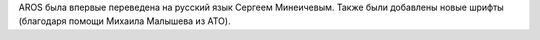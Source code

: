 AROS была впервые переведена на русский язык Сергеем Минеичевым. Также были 
добавлены новые шрифты (благодаря помощи Михаила Малышева из ATO).

